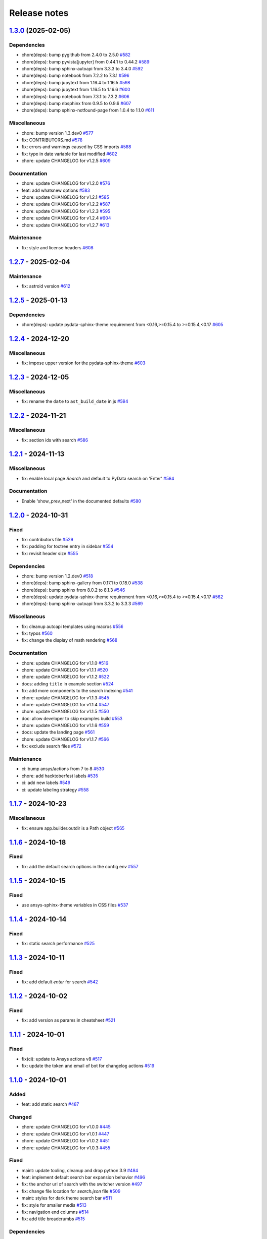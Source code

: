
.. _ref_release_notes:

Release notes
#############

.. vale off

.. towncrier release notes start

`1.3.0 <https://github.com/ansys/ansys-sphinx-theme/releases/tag/v1.3.0>`_ (2025-02-05)
=======================================================================================

Dependencies
^^^^^^^^^^^^

- chore(deps): bump pygithub from 2.4.0 to 2.5.0 `#582 <https://github.com/ansys/ansys-sphinx-theme/pull/582>`_
- chore(deps): bump pyvista[jupyter] from 0.44.1 to 0.44.2 `#589 <https://github.com/ansys/ansys-sphinx-theme/pull/589>`_
- chore(deps): bump sphinx-autoapi from 3.3.3 to 3.4.0 `#592 <https://github.com/ansys/ansys-sphinx-theme/pull/592>`_
- chore(deps): bump notebook from 7.2.2 to 7.3.1 `#596 <https://github.com/ansys/ansys-sphinx-theme/pull/596>`_
- chore(deps): bump jupytext from 1.16.4 to 1.16.5 `#598 <https://github.com/ansys/ansys-sphinx-theme/pull/598>`_
- chore(deps): bump jupytext from 1.16.5 to 1.16.6 `#600 <https://github.com/ansys/ansys-sphinx-theme/pull/600>`_
- chore(deps): bump notebook from 7.3.1 to 7.3.2 `#606 <https://github.com/ansys/ansys-sphinx-theme/pull/606>`_
- chore(deps): bump nbsphinx from 0.9.5 to 0.9.6 `#607 <https://github.com/ansys/ansys-sphinx-theme/pull/607>`_
- chore(deps): bump sphinx-notfound-page from 1.0.4 to 1.1.0 `#611 <https://github.com/ansys/ansys-sphinx-theme/pull/611>`_


Miscellaneous
^^^^^^^^^^^^^

- chore: bump version 1.3.dev0 `#577 <https://github.com/ansys/ansys-sphinx-theme/pull/577>`_
- fix: CONTRIBUTORS.md `#578 <https://github.com/ansys/ansys-sphinx-theme/pull/578>`_
- fix: errors and warnings caused by CSS imports `#588 <https://github.com/ansys/ansys-sphinx-theme/pull/588>`_
- fix:  typo in date variable for last modified `#602 <https://github.com/ansys/ansys-sphinx-theme/pull/602>`_
- chore: update CHANGELOG for v1.2.5 `#609 <https://github.com/ansys/ansys-sphinx-theme/pull/609>`_


Documentation
^^^^^^^^^^^^^

- chore: update CHANGELOG for v1.2.0 `#576 <https://github.com/ansys/ansys-sphinx-theme/pull/576>`_
- feat: add whatsnew options `#583 <https://github.com/ansys/ansys-sphinx-theme/pull/583>`_
- chore: update CHANGELOG for v1.2.1 `#585 <https://github.com/ansys/ansys-sphinx-theme/pull/585>`_
- chore: update CHANGELOG for v1.2.2 `#587 <https://github.com/ansys/ansys-sphinx-theme/pull/587>`_
- chore: update CHANGELOG for v1.2.3 `#595 <https://github.com/ansys/ansys-sphinx-theme/pull/595>`_
- chore: update CHANGELOG for v1.2.4 `#604 <https://github.com/ansys/ansys-sphinx-theme/pull/604>`_
- chore: update CHANGELOG for v1.2.7 `#613 <https://github.com/ansys/ansys-sphinx-theme/pull/613>`_


Maintenance
^^^^^^^^^^^

- fix: style and license headers `#608 <https://github.com/ansys/ansys-sphinx-theme/pull/608>`_

`1.2.7 <https://github.com/ansys/ansys-sphinx-theme/releases/tag/v1.2.7>`_ - 2025-02-04
=======================================================================================

Maintenance
^^^^^^^^^^^

- fix: astroid version `#612 <https://github.com/ansys/ansys-sphinx-theme/pull/612>`_

`1.2.5 <https://github.com/ansys/ansys-sphinx-theme/releases/tag/v1.2.5>`_ - 2025-01-13
=======================================================================================

Dependencies
^^^^^^^^^^^^

- chore(deps): update pydata-sphinx-theme requirement from <0.16,>=0.15.4 to >=0.15.4,<0.17 `#605 <https://github.com/ansys/ansys-sphinx-theme/pull/605>`_

`1.2.4 <https://github.com/ansys/ansys-sphinx-theme/releases/tag/v1.2.4>`_ - 2024-12-20
=======================================================================================

Miscellaneous
^^^^^^^^^^^^^

- fix: impose upper version for the pydata-sphinx-theme `#603 <https://github.com/ansys/ansys-sphinx-theme/pull/603>`_

`1.2.3 <https://github.com/ansys/ansys-sphinx-theme/releases/tag/v1.2.3>`_ - 2024-12-05
=======================================================================================

Miscellaneous
^^^^^^^^^^^^^

- fix: rename the ``date`` to ``ast_build_date`` in js `#594 <https://github.com/ansys/ansys-sphinx-theme/pull/594>`_

`1.2.2 <https://github.com/ansys/ansys-sphinx-theme/releases/tag/v1.2.2>`_ - 2024-11-21
=======================================================================================

Miscellaneous
^^^^^^^^^^^^^

- fix: section ids with search `#586 <https://github.com/ansys/ansys-sphinx-theme/pull/586>`_

`1.2.1 <https://github.com/ansys/ansys-sphinx-theme/releases/tag/v1.2.1>`_ - 2024-11-13
=======================================================================================

Miscellaneous
^^^^^^^^^^^^^

- fix: enable local page `Search` and default to PyData search on 'Enter' `#584 <https://github.com/ansys/ansys-sphinx-theme/pull/584>`_


Documentation
^^^^^^^^^^^^^

- Enable 'show_prev_next' in the documented defaults `#580 <https://github.com/ansys/ansys-sphinx-theme/pull/580>`_

`1.2.0 <https://github.com/ansys/ansys-sphinx-theme/releases/tag/v1.2.0>`_ - 2024-10-31
=======================================================================================

Fixed
^^^^^

- fix: contributors file `#529 <https://github.com/ansys/ansys-sphinx-theme/pull/529>`_
- fix: padding for toctree entry in sidebar `#554 <https://github.com/ansys/ansys-sphinx-theme/pull/554>`_
- fix: revisit header size `#555 <https://github.com/ansys/ansys-sphinx-theme/pull/555>`_


Dependencies
^^^^^^^^^^^^

- chore: bump version 1.2.dev0 `#518 <https://github.com/ansys/ansys-sphinx-theme/pull/518>`_
- chore(deps): bump sphinx-gallery from 0.17.1 to 0.18.0 `#538 <https://github.com/ansys/ansys-sphinx-theme/pull/538>`_
- chore(deps): bump sphinx from 8.0.2 to 8.1.3 `#546 <https://github.com/ansys/ansys-sphinx-theme/pull/546>`_
- chore(deps): update pydata-sphinx-theme requirement from <0.16,>=0.15.4 to >=0.15.4,<0.17 `#562 <https://github.com/ansys/ansys-sphinx-theme/pull/562>`_
- chore(deps): bump sphinx-autoapi from 3.3.2 to 3.3.3 `#569 <https://github.com/ansys/ansys-sphinx-theme/pull/569>`_


Miscellaneous
^^^^^^^^^^^^^

- fix: cleanup autoapi templates using macros `#556 <https://github.com/ansys/ansys-sphinx-theme/pull/556>`_
- fix: typos `#560 <https://github.com/ansys/ansys-sphinx-theme/pull/560>`_
- fix: change the display of math rendering `#568 <https://github.com/ansys/ansys-sphinx-theme/pull/568>`_


Documentation
^^^^^^^^^^^^^

- chore: update CHANGELOG for v1.1.0 `#516 <https://github.com/ansys/ansys-sphinx-theme/pull/516>`_
- chore: update CHANGELOG for v1.1.1 `#520 <https://github.com/ansys/ansys-sphinx-theme/pull/520>`_
- chore: update CHANGELOG for v1.1.2 `#522 <https://github.com/ansys/ansys-sphinx-theme/pull/522>`_
- docs: adding ``title`` in example section `#524 <https://github.com/ansys/ansys-sphinx-theme/pull/524>`_
- fix: add more components to the search indexing `#541 <https://github.com/ansys/ansys-sphinx-theme/pull/541>`_
- chore: update CHANGELOG for v1.1.3 `#545 <https://github.com/ansys/ansys-sphinx-theme/pull/545>`_
- chore: update CHANGELOG for v1.1.4 `#547 <https://github.com/ansys/ansys-sphinx-theme/pull/547>`_
- chore: update CHANGELOG for v1.1.5 `#550 <https://github.com/ansys/ansys-sphinx-theme/pull/550>`_
- doc: allow developer to skip examples build `#553 <https://github.com/ansys/ansys-sphinx-theme/pull/553>`_
- chore: update CHANGELOG for v1.1.6 `#559 <https://github.com/ansys/ansys-sphinx-theme/pull/559>`_
- docs: update the landing page `#561 <https://github.com/ansys/ansys-sphinx-theme/pull/561>`_
- chore: update CHANGELOG for v1.1.7 `#566 <https://github.com/ansys/ansys-sphinx-theme/pull/566>`_
- fix: exclude search files `#572 <https://github.com/ansys/ansys-sphinx-theme/pull/572>`_


Maintenance
^^^^^^^^^^^

- ci: bump ansys/actions from 7 to 8 `#530 <https://github.com/ansys/ansys-sphinx-theme/pull/530>`_
- chore: add hacktoberfest labels `#535 <https://github.com/ansys/ansys-sphinx-theme/pull/535>`_
- ci: add new labels `#549 <https://github.com/ansys/ansys-sphinx-theme/pull/549>`_
- ci: update labeling strategy `#558 <https://github.com/ansys/ansys-sphinx-theme/pull/558>`_

`1.1.7 <https://github.com/ansys/ansys-sphinx-theme/releases/tag/v1.1.7>`_ - 2024-10-23
=======================================================================================

Miscellaneous
^^^^^^^^^^^^^

- fix: ensure app.builder.outdir is a Path object `#565 <https://github.com/ansys/ansys-sphinx-theme/pull/565>`_

`1.1.6 <https://github.com/ansys/ansys-sphinx-theme/releases/tag/v1.1.6>`_ - 2024-10-18
=======================================================================================

Fixed
^^^^^

- fix: add the default search options in the config env `#557 <https://github.com/ansys/ansys-sphinx-theme/pull/557>`_

`1.1.5 <https://github.com/ansys/ansys-sphinx-theme/releases/tag/v1.1.5>`_ - 2024-10-15
=======================================================================================

Fixed
^^^^^

- use ansys-sphinx-theme variables in CSS files `#537 <https://github.com/ansys/ansys-sphinx-theme/pull/537>`_

`1.1.4 <https://github.com/ansys/ansys-sphinx-theme/releases/tag/v1.1.4>`_ - 2024-10-14
=======================================================================================

Fixed
^^^^^

- fix: static search performance `#525 <https://github.com/ansys/ansys-sphinx-theme/pull/525>`_

`1.1.3 <https://github.com/ansys/ansys-sphinx-theme/releases/tag/v1.1.3>`_ - 2024-10-11
=======================================================================================

Fixed
^^^^^

- fix: add default `enter` for search `#542 <https://github.com/ansys/ansys-sphinx-theme/pull/542>`_

`1.1.2 <https://github.com/ansys/ansys-sphinx-theme/releases/tag/v1.1.2>`_ - 2024-10-02
=======================================================================================

Fixed
^^^^^

- fix: add version as params in cheatsheet `#521 <https://github.com/ansys/ansys-sphinx-theme/pull/521>`_

`1.1.1 <https://github.com/ansys/ansys-sphinx-theme/releases/tag/v1.1.1>`_ - 2024-10-01
=======================================================================================

Fixed
^^^^^

- fix(ci): update to Ansys actions v8 `#517 <https://github.com/ansys/ansys-sphinx-theme/pull/517>`_
- fix: update the token and email of bot for changelog actions `#519 <https://github.com/ansys/ansys-sphinx-theme/pull/519>`_

`1.1.0 <https://github.com/ansys/ansys-sphinx-theme/releases/tag/v1.1.0>`_ - 2024-10-01
=======================================================================================

Added
^^^^^

- feat: add static search `#487 <https://github.com/ansys/ansys-sphinx-theme/pull/487>`_


Changed
^^^^^^^

- chore: update CHANGELOG for v1.0.0 `#445 <https://github.com/ansys/ansys-sphinx-theme/pull/445>`_
- chore: update CHANGELOG for v1.0.1 `#447 <https://github.com/ansys/ansys-sphinx-theme/pull/447>`_
- chore: update CHANGELOG for v1.0.2 `#451 <https://github.com/ansys/ansys-sphinx-theme/pull/451>`_
- chore: update CHANGELOG for v1.0.3 `#455 <https://github.com/ansys/ansys-sphinx-theme/pull/455>`_


Fixed
^^^^^

- maint: update tooling, cleanup and drop python 3.9 `#484 <https://github.com/ansys/ansys-sphinx-theme/pull/484>`_
- feat: implement default search bar expansion behavior `#496 <https://github.com/ansys/ansys-sphinx-theme/pull/496>`_
- fix: the anchor url of search with the switcher version `#497 <https://github.com/ansys/ansys-sphinx-theme/pull/497>`_
- fix: change file location for `search.json` file `#509 <https://github.com/ansys/ansys-sphinx-theme/pull/509>`_
- maint: styles for dark theme search bar `#511 <https://github.com/ansys/ansys-sphinx-theme/pull/511>`_
- fix: style for smaller media `#513 <https://github.com/ansys/ansys-sphinx-theme/pull/513>`_
- fix: navigation end columns `#514 <https://github.com/ansys/ansys-sphinx-theme/pull/514>`_
- fix: add title breadcrumbs `#515 <https://github.com/ansys/ansys-sphinx-theme/pull/515>`_


Dependencies
^^^^^^^^^^^^

- maint: version 1.1.dev0 `#448 <https://github.com/ansys/ansys-sphinx-theme/pull/448>`_
- build(deps): bump pygithub from 2.3.0 to 2.4.0 `#480 <https://github.com/ansys/ansys-sphinx-theme/pull/480>`_
- build(deps): bump notebook from 7.2.1 to 7.2.2 `#482 <https://github.com/ansys/ansys-sphinx-theme/pull/482>`_
- build(deps): bump sphinx-autoapi from 3.2.1 to 3.3.0 `#485 <https://github.com/ansys/ansys-sphinx-theme/pull/485>`_
- build(deps): bump sphinx-autoapi from 3.3.0 to 3.3.1 `#488 <https://github.com/ansys/ansys-sphinx-theme/pull/488>`_
- build(deps): bump pandas from 2.2.2 to 2.2.3 `#508 <https://github.com/ansys/ansys-sphinx-theme/pull/508>`_
- build(deps): bump sphinx-autoapi from 3.3.1 to 3.3.2 `#512 <https://github.com/ansys/ansys-sphinx-theme/pull/512>`_


Documentation
^^^^^^^^^^^^^

- chore: update CHANGELOG for v1.0.4 `#463 <https://github.com/ansys/ansys-sphinx-theme/pull/463>`_
- chore: update CHANGELOG for v1.0.6 `#476 <https://github.com/ansys/ansys-sphinx-theme/pull/476>`_
- chore: update CHANGELOG for v1.0.7 `#478 <https://github.com/ansys/ansys-sphinx-theme/pull/478>`_
- chore: update CHANGELOG for v1.0.8 `#491 <https://github.com/ansys/ansys-sphinx-theme/pull/491>`_
- chore: update CHANGELOG for v1.0.9 `#501 <https://github.com/ansys/ansys-sphinx-theme/pull/501>`_
- chore: update CHANGELOG for v1.0.10 `#504 <https://github.com/ansys/ansys-sphinx-theme/pull/504>`_
- chore: update CHANGELOG for v1.0.11 `#507 <https://github.com/ansys/ansys-sphinx-theme/pull/507>`_

`1.0.11 <https://github.com/ansys/ansys-sphinx-theme/releases/tag/v1.0.11>`_ - 2024-09-19
=========================================================================================

Fixed
^^^^^

- fix: location of nbsphinx `#506 <https://github.com/ansys/ansys-sphinx-theme/pull/506>`_

`1.0.10 <https://github.com/ansys/ansys-sphinx-theme/releases/tag/v1.0.10>`_ - 2024-09-18
=========================================================================================

Fixed
^^^^^

- fix: do not display captions for nbgallery `#503 <https://github.com/ansys/ansys-sphinx-theme/pull/503>`_

`1.0.9 <https://github.com/ansys/ansys-sphinx-theme/releases/tag/v1.0.9>`_ - 2024-09-16
=======================================================================================

Added
^^^^^

- feat: add member_order to autoapi `#495 <https://github.com/ansys/ansys-sphinx-theme/pull/495>`_


Fixed
^^^^^

- fix: ``autoapi`` relative directory path wrt ``tox`` env `#494 <https://github.com/ansys/ansys-sphinx-theme/pull/494>`_

`1.0.8 <https://github.com/ansys/ansys-sphinx-theme/releases/tag/v1.0.8>`_ - 2024-09-03
=======================================================================================

Fixed
^^^^^

- fix: Align jupyter cell output `#489 <https://github.com/ansys/ansys-sphinx-theme/pull/489>`_
- fix: the download in sphinx gallery `#490 <https://github.com/ansys/ansys-sphinx-theme/pull/490>`_

`1.0.7 <https://github.com/ansys/ansys-sphinx-theme/releases/tag/v1.0.7>`_ - 2024-08-23
=======================================================================================

Fixed
^^^^^

- fix: autoapi extension `#472 <https://github.com/ansys/ansys-sphinx-theme/pull/472>`_
- fix: admonitions styles for ``topic`` admonition `#477 <https://github.com/ansys/ansys-sphinx-theme/pull/477>`_

`1.0.6 <https://github.com/ansys/ansys-sphinx-theme/releases/tag/v1.0.6>`_ - 2024-08-23
=======================================================================================

Fixed
^^^^^

- fix: download icon with sphinx-gallery and nbsphinx `#471 <https://github.com/ansys/ansys-sphinx-theme/pull/471>`_
- feat: add different width for different media for main content `#473 <https://github.com/ansys/ansys-sphinx-theme/pull/473>`_
- fix: the scrollbar on sidebar `#474 <https://github.com/ansys/ansys-sphinx-theme/pull/474>`_


Documentation
^^^^^^^^^^^^^

- chore: update CHANGELOG for v1.0.5 `#470 <https://github.com/ansys/ansys-sphinx-theme/pull/470>`_

`1.0.5 <https://github.com/ansys/ansys-sphinx-theme/releases/tag/v1.0.5>`_ - 2024-08-16
=======================================================================================

Fixed
^^^^^

- feat: add default logo links for Ansys and PyAnsys logos `#469 <https://github.com/ansys/ansys-sphinx-theme/pull/469>`_


Dependencies
^^^^^^^^^^^^

- build(deps): bump nbsphinx from 0.9.4 to 0.9.5 `#465 <https://github.com/ansys/ansys-sphinx-theme/pull/465>`_

`1.0.4 <https://github.com/ansys/ansys-sphinx-theme/releases/tag/v1.0.4>`_ - 2024-08-13
=======================================================================================

Fixed
^^^^^

- fix: tables and cell output `#460 <https://github.com/ansys/ansys-sphinx-theme/pull/460>`_


Dependencies
^^^^^^^^^^^^

- ci: bump ansys/actions from 6 to 7 `#457 <https://github.com/ansys/ansys-sphinx-theme/pull/457>`_
- build(deps): bump numpydoc from 1.7.0 to 1.8.0 `#459 <https://github.com/ansys/ansys-sphinx-theme/pull/459>`_

`1.0.3 <https://github.com/ansys/ansys-sphinx-theme/releases/tag/v1.0.3>`_ - 2024-08-09
=======================================================================================

Fixed
^^^^^

- fix: minor style changes `#452 <https://github.com/ansys/ansys-sphinx-theme/pull/452>`_
- fix: downgrade the autoapi and keep ``autoapi`` toctree to ``True`` by default `#453 <https://github.com/ansys/ansys-sphinx-theme/pull/453>`_
- fix: `pygment_styles` with dark and light theme and dark theme table `#454 <https://github.com/ansys/ansys-sphinx-theme/pull/454>`_

`1.0.2 <https://github.com/ansys/ansys-sphinx-theme/releases/tag/v1.0.2>`_ - 2024-08-08
=======================================================================================

Changed
^^^^^^^

- maint: update ansys actions `#449 <https://github.com/ansys/ansys-sphinx-theme/pull/449>`_


Fixed
^^^^^

- fix: sphinx design image background `#450 <https://github.com/ansys/ansys-sphinx-theme/pull/450>`_

`1.0.1 <https://github.com/ansys/ansys-sphinx-theme/releases/tag/v1.0.1>`_ - 2024-08-08
=======================================================================================

Fixed
^^^^^

- fix: stable docs indexing package name `#446 <https://github.com/ansys/ansys-sphinx-theme/pull/446>`_

`1.0.0 <https://github.com/ansys/ansys-sphinx-theme/releases/tag/v1.0.0>`_ - 2024-08-08
=======================================================================================

Added
^^^^^

- fix: update the github icon `#401 <https://github.com/ansys/ansys-sphinx-theme/pull/401>`_
- feat: add default logo and update logo option with theme `#425 <https://github.com/ansys/ansys-sphinx-theme/pull/425>`_
- feat: add quarto cheat sheet extension with cheat sheet option `#428 <https://github.com/ansys/ansys-sphinx-theme/pull/428>`_


Changed
^^^^^^^

- chore: update CHANGELOG for v0.16.2 `#381 <https://github.com/ansys/ansys-sphinx-theme/pull/381>`_
- chore: update CHANGELOG for v0.16.3 `#389 <https://github.com/ansys/ansys-sphinx-theme/pull/389>`_
- chore: update CHANGELOG for v0.16.4 `#390 <https://github.com/ansys/ansys-sphinx-theme/pull/390>`_
- chore: update CHANGELOG for v0.16.5 `#394 <https://github.com/ansys/ansys-sphinx-theme/pull/394>`_
- chore: update CHANGELOG for v0.16.6 `#402 <https://github.com/ansys/ansys-sphinx-theme/pull/402>`_


Fixed
^^^^^

- fix: Align cheat sheet center `#382 <https://github.com/ansys/ansys-sphinx-theme/pull/382>`_
- fix: reformat the style files `#406 <https://github.com/ansys/ansys-sphinx-theme/pull/406>`_
- fix: reformat the table styles `#408 <https://github.com/ansys/ansys-sphinx-theme/pull/408>`_
- fix: reformat navigation bar and background `#409 <https://github.com/ansys/ansys-sphinx-theme/pull/409>`_
- fix: `primary` ,`secondary` sidebars and links `#411 <https://github.com/ansys/ansys-sphinx-theme/pull/411>`_
- fix: sphinx design reformat `#412 <https://github.com/ansys/ansys-sphinx-theme/pull/412>`_
- fix: update the breadcrumbs `#419 <https://github.com/ansys/ansys-sphinx-theme/pull/419>`_
- fix: admonitions style `#424 <https://github.com/ansys/ansys-sphinx-theme/pull/424>`_
- fix: sidebar borders and overflow `#427 <https://github.com/ansys/ansys-sphinx-theme/pull/427>`_
- fix: search bar styles `#429 <https://github.com/ansys/ansys-sphinx-theme/pull/429>`_
- fix: updated the logo options `#431 <https://github.com/ansys/ansys-sphinx-theme/pull/431>`_
- fix: add dropdown styles for the header navigation bar `#437 <https://github.com/ansys/ansys-sphinx-theme/pull/437>`_
- fix: dark theme variables `#438 <https://github.com/ansys/ansys-sphinx-theme/pull/438>`_
- fix: sphinx card `box shadow` on focus `#439 <https://github.com/ansys/ansys-sphinx-theme/pull/439>`_
- fix: focus links with keyboard `#440 <https://github.com/ansys/ansys-sphinx-theme/pull/440>`_
- fix: search bar style for dark theme, icons links `#442 <https://github.com/ansys/ansys-sphinx-theme/pull/442>`_


Dependencies
^^^^^^^^^^^^

- build(deps-dev): update pydata-sphinx-theme requirement from <0.15,>=0.14 to >=0.15 `#336 <https://github.com/ansys/ansys-sphinx-theme/pull/336>`_
- chore: version 0.17.dev0 `#386 <https://github.com/ansys/ansys-sphinx-theme/pull/386>`_
- chore(deps): bump requests from 2.32.2 to 2.32.3 `#391 <https://github.com/ansys/ansys-sphinx-theme/pull/391>`_
- docs: reformat the documentation `#396 <https://github.com/ansys/ansys-sphinx-theme/pull/396>`_
- chore(deps): bump sphinx-autoapi from 3.1.1 to 3.1.2 `#405 <https://github.com/ansys/ansys-sphinx-theme/pull/405>`_
- build(deps): bump pyvista[jupyter] from 0.43.10 to 0.44.0 `#413 <https://github.com/ansys/ansys-sphinx-theme/pull/413>`_
- build(deps): bump jupytext from 1.16.2 to 1.16.3 `#415 <https://github.com/ansys/ansys-sphinx-theme/pull/415>`_
- build(deps): bump sphinx from 7.3.7 to 7.4.4 `#416 <https://github.com/ansys/ansys-sphinx-theme/pull/416>`_
- build(deps): bump sphinx from 7.4.4 to 7.4.5 `#417 <https://github.com/ansys/ansys-sphinx-theme/pull/417>`_
- build(deps): bump sphinx from 7.4.5 to 7.4.6 `#418 <https://github.com/ansys/ansys-sphinx-theme/pull/418>`_
- build(deps): bump sphinx-autoapi from 3.1.2 to 3.2.0 `#420 <https://github.com/ansys/ansys-sphinx-theme/pull/420>`_
- build(deps): bump sphinx-gallery from 0.16.0 to 0.17.0 `#421 <https://github.com/ansys/ansys-sphinx-theme/pull/421>`_
- build(deps): bump pyvista[jupyter] from 0.44.0 to 0.44.1 `#422 <https://github.com/ansys/ansys-sphinx-theme/pull/422>`_
- build(deps): bump sphinx from 7.4.6 to 7.4.7 `#423 <https://github.com/ansys/ansys-sphinx-theme/pull/423>`_
- build(deps): bump sphinx-autoapi from 3.2.0 to 3.2.1 `#426 <https://github.com/ansys/ansys-sphinx-theme/pull/426>`_
- build(deps): bump sphinx-notfound-page from 1.0.2 to 1.0.3 `#432 <https://github.com/ansys/ansys-sphinx-theme/pull/432>`_
- build(deps): bump jupytext from 1.16.3 to 1.16.4 `#433 <https://github.com/ansys/ansys-sphinx-theme/pull/433>`_
- build(deps): bump sphinx-notfound-page from 1.0.3 to 1.0.4 `#434 <https://github.com/ansys/ansys-sphinx-theme/pull/434>`_
- build(deps): bump sphinx-design from 0.6.0 to 0.6.1 `#435 <https://github.com/ansys/ansys-sphinx-theme/pull/435>`_
- build(deps): bump sphinx from 7.4.7 to 8.0.2 `#436 <https://github.com/ansys/ansys-sphinx-theme/pull/436>`_
- build(deps): bump sphinx-gallery from 0.17.0 to 0.17.1 `#441 <https://github.com/ansys/ansys-sphinx-theme/pull/441>`_


Miscellaneous
^^^^^^^^^^^^^

- refactor: remove function duplicate `#407 <https://github.com/ansys/ansys-sphinx-theme/pull/407>`_
- docs: Update `mail id` in README.rst `#414 <https://github.com/ansys/ansys-sphinx-theme/pull/414>`_

`0.16.6 <https://github.com/ansys/ansys-sphinx-theme/releases/tag/v0.16.6>`_ - 2024-06-18
=========================================================================================

Fixed
^^^^^

- fix: wrong env var name for PACKAGE_NAME `#395 <https://github.com/ansys/ansys-sphinx-theme/pull/395>`_

`0.16.5 <https://github.com/ansys/ansys-sphinx-theme/releases/tag/v0.16.5>`_ - 2024-05-31
=========================================================================================

Fixed
^^^^^

- fix:  sphinx design card font size `#393 <https://github.com/ansys/ansys-sphinx-theme/pull/393>`_

`0.16.4 <https://github.com/ansys/ansys-sphinx-theme/releases/tag/v0.16.4>`_ - 2024-05-29
=========================================================================================

Added
^^^^^

- feat: adapt package to general PyAnsys repository layout `#387 <https://github.com/ansys/ansys-sphinx-theme/pull/387>`_


Dependencies
^^^^^^^^^^^^

- chore(deps): bump sphinx-design from 0.5.0 to 0.6.0 `#383 <https://github.com/ansys/ansys-sphinx-theme/pull/383>`_
- chore(deps): bump sphinx-notfound-page from 1.0.1 to 1.0.2 `#384 <https://github.com/ansys/ansys-sphinx-theme/pull/384>`_
- chore(deps): bump sphinx-autoapi from 3.1.0 to 3.1.1 `#385 <https://github.com/ansys/ansys-sphinx-theme/pull/385>`_

`0.16.3 <https://github.com/ansys/ansys-sphinx-theme/releases/tag/v0.16.3>`_ - 2024-05-29
=========================================================================================

Fixed
^^^^^

- fix: update the sphinx design style to disable display of name `#388 <https://github.com/ansys/ansys-sphinx-theme/pull/388>`_

`0.16.2 <https://github.com/ansys/ansys-sphinx-theme/releases/tag/v0.16.2>`_ - 2024-05-22
=========================================================================================

Changed
^^^^^^^

- chore: update CHANGELOG for v0.16.1 `#379 <https://github.com/ansys/ansys-sphinx-theme/pull/379>`_


Miscellaneous
^^^^^^^^^^^^^

- docs: update changelog_template.jinja `#380 <https://github.com/ansys/ansys-sphinx-theme/pull/380>`_

`0.16.1 <https://github.com/ansys/ansys-sphinx-theme/releases/tag/v0.16.1>`_ - 2024-05-22
=========================================================================================

Added
^^^^^

- feat: add nerd fonts for ``autoapi`` templates icon `#362 <https://github.com/ansys/ansys-sphinx-theme/pull/362>`_
- feat: add the changelog action `#370 <https://github.com/ansys/ansys-sphinx-theme/pull/370>`_
- feat: add autoapi extension `#372 <https://github.com/ansys/ansys-sphinx-theme/pull/372>`_


Fixed
^^^^^

- fix: add changelog action in ci-cd `#378 <https://github.com/ansys/ansys-sphinx-theme/pull/378>`_


Dependencies
^^^^^^^^^^^^

- chore(deps): bump requests from 2.31.0 to 2.32.1 `#374 <https://github.com/ansys/ansys-sphinx-theme/pull/374>`_
- maint: update the sphinx-autoapi version `#375 <https://github.com/ansys/ansys-sphinx-theme/pull/375>`_
- chore(deps): bump sphinx-notfound-page from 1.0.0 to 1.0.1 `#376 <https://github.com/ansys/ansys-sphinx-theme/pull/376>`_
- chore(deps): bump requests from 2.32.1 to 2.32.2 `#377 <https://github.com/ansys/ansys-sphinx-theme/pull/377>`_

.. vale on
